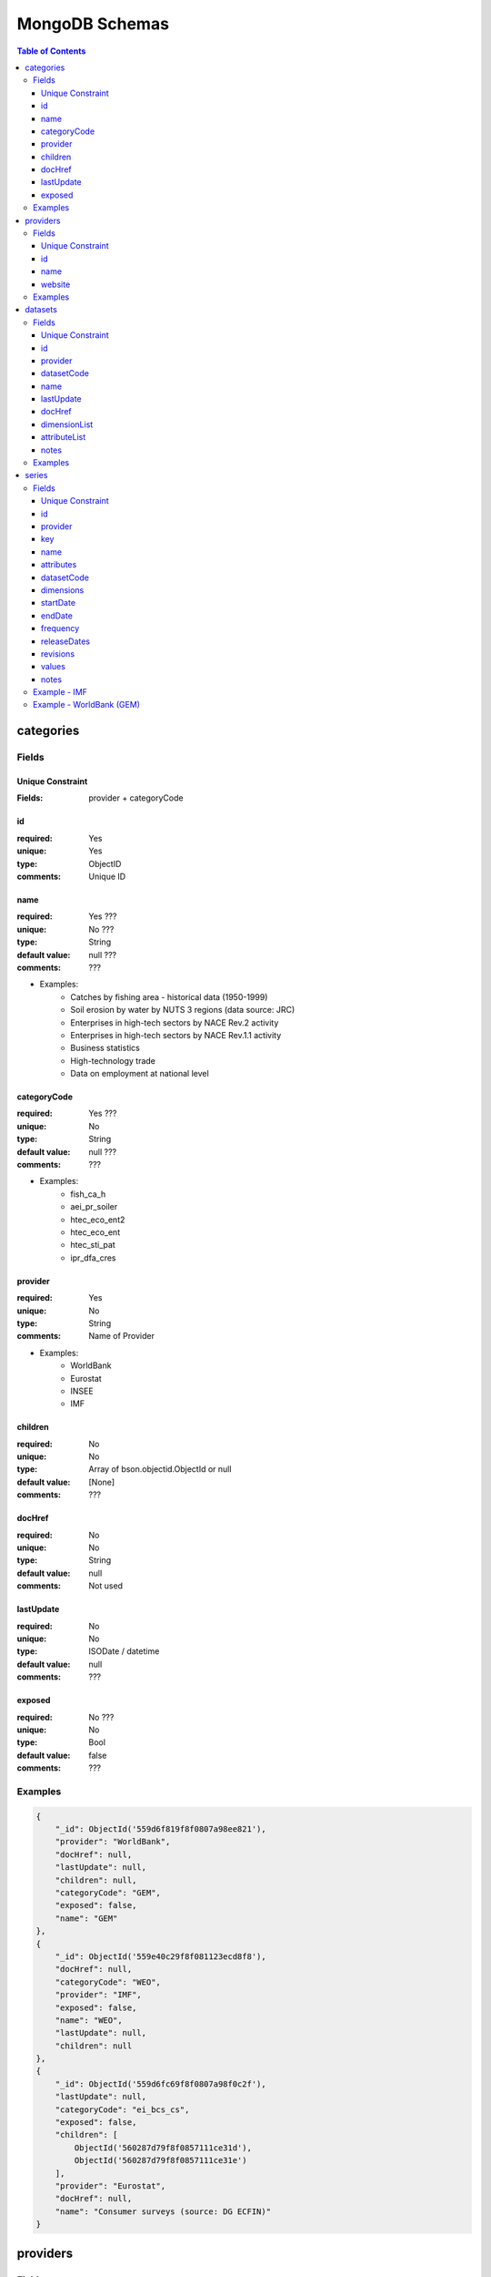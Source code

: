 ===============
MongoDB Schemas
===============

.. contents:: **Table of Contents**
    :depth: 3
    :backlinks: none
    
categories
==========

Fields
------

Unique Constraint
:::::::::::::::::

:Fields: provider + categoryCode

id
::

:required: Yes
:unique: Yes
:type: ObjectID
:comments: Unique ID 

name
::::

:required: Yes ???
:unique: No ???
:type: String
:default value: null ???
:comments: ???

* Examples:
    * Catches by fishing area - historical data (1950-1999)
    * Soil erosion by water by NUTS 3 regions (data source: JRC)
    * Enterprises in high-tech sectors by NACE Rev.2 activity
    * Enterprises in high-tech sectors by NACE Rev.1.1 activity
    * Business statistics
    * High-technology trade
    * Data on employment at national level 

categoryCode
::::::::::::

:required: Yes ???
:unique: No
:type: String
:default value: null ???
:comments: ??? 

* Examples:
    * fish_ca_h
    * aei_pr_soiler
    * htec_eco_ent2
    * htec_eco_ent
    * htec_sti_pat
    * ipr_dfa_cres

provider
::::::::

:required: Yes
:unique: No 
:type: String
:comments: Name of Provider 

* Examples:
    * WorldBank
    * Eurostat
    * INSEE
    * IMF

children
::::::::

:required: No
:unique: No 
:type: Array of bson.objectid.ObjectId or null
:default value: [None]
:comments: ??? 

docHref
:::::::

:required: No
:unique: No 
:type: String
:default value: null
:comments: Not used 

lastUpdate
::::::::::

:required: No
:unique: No
:type: ISODate / datetime
:default value: null
:comments: ??? 

exposed
:::::::

:required: No ???
:unique: No
:type: Bool
:default value: false
:comments: ???

Examples
--------

.. code:: javascript

    {
        "_id": ObjectId('559d6f819f8f0807a98ee821'),
        "provider": "WorldBank",
        "docHref": null,
        "lastUpdate": null,
        "children": null,
        "categoryCode": "GEM",
        "exposed": false,
        "name": "GEM"
    },
    {
        "_id": ObjectId('559e40c29f8f081123ecd8f8'),
        "docHref": null,
        "categoryCode": "WEO",
        "provider": "IMF",
        "exposed": false,
        "name": "WEO",
        "lastUpdate": null,
        "children": null
    },       
    {
        "_id": ObjectId('559d6fc69f8f0807a98f0c2f'),
        "lastUpdate": null,
        "categoryCode": "ei_bcs_cs",
        "exposed": false,
        "children": [
            ObjectId('560287d79f8f0857111ce31d'),
            ObjectId('560287d79f8f0857111ce31e')
        ],
        "provider": "Eurostat",
        "docHref": null,
        "name": "Consumer surveys (source: DG ECFIN)"
    }    
    
    
providers
=========

Fields
------

Unique Constraint
:::::::::::::::::

:Fields: name

id
::

:required: Yes
:unique: Yes 
:type: ObjectID
:comments: Unique ID 

name
::::

:required: Yes
:unique: Yes
:type: String
:comments: Name of Provider

* Examples:
    * WorldBank
    * Eurostat
    * INSEE
    * IMF     

website
:::::::

:required: Yes ???
:unique: No
:type: String
:comments: URL of Provider Site

Examples
--------

.. code:: javascript

    {
        "_id": ObjectId('559d6f81bc00a4d38e44ed74'),
        "website": "http://www.worldbank.org/",
        "name": "WorldBank"
    },
    {
        "_id": ObjectId('559d6fc6bc00a4d38e44ed76'),
        "website": "http://ec.europa.eu/eurostat",
        "name": "Eurostat"
    }
    
datasets
========

Fields
------

Unique Constraint
:::::::::::::::::

:Fields: provider + datasetCode

id
::

:required: Yes
:unique: Yes 
:type: ObjectID
:comments: Unique ID 

provider
::::::::

:required: Yes
:unique: No 
:type: String
:comments: Name of Provider 

* Examples:
    * WorldBank
    * Eurostat
    * INSEE
    * IMF     

datasetCode
:::::::::::

:required: Yes ???
:unique: No ???
:type: String
:comments: ??? 

* Examples:
    * demo_pjanbroad
    * GEM
    * 158
    * 1427
    * 1430
    * WEO
    * namq_gdp_c
    * namq_gdp_k
    * namq_gdp_p
    * nama_gdp_c
    * nama_gdp_k
    * nama_gdp_p
    * namq_10_a10
    * namq_10_an6
    * lfsi_act_q
    * gov_10a_taxag
    * gov_10q_ggdebt
    * gov_10q_ggnfa
    * namq_10_a10_e
    * irt_st_q
    * namq_10_gdp

name
::::

:required: Yes ???
:unique: Yes ???
:type: String
:default value: null ???
:comments: ???

* Examples:
    * Population on 1 January by broad age group and sex
    * Global Economic Monirtor
    * Harmonised consumer price index - Base 2005 - French series by product according to the European classification
    * Producer price indices of French industry for all markets (base 2010) - Main aggregates
    * Producer price indices of French industry for the French market (base 2010) - Basic price - Main aggregates
    * World Economic Outlook
    * GDP and main components - Current prices
    * GDP and main components - volumes
    * GDP and main components - Price indices
    * Gross value added and income A*10 industry breakdowns
    * Gross fixed capital formation with AN_F6 asset breakdowns
    * Population, activity and inactivity - quarterly data
    * Main national accounts tax aggregates
    * Quarterly government debt
    * Quarterly non-financial accounts for general government
    * Employment A*10 industry breakdowns
    * Money market interest rates - quarterly data
    * GDP and main components (output, expenditure and income)

lastUpdate
::::::::::

:required: No ???
:unique: No
:type: ISODate / datetime
:default value: null
:comments: ??? 

docHref
:::::::

:required: No
:unique: No ??? 
:type: String
:default value: null
:comments: URL for Dataset ??? 

* Examples:
    * null
    * http://data.worldbank.org/data-catalog/global-economic-monitor
    * http://www.bdm.insee.fr/bdm2/documentationGroupe?codeGroupe=158
    * http://www.bdm.insee.fr/bdm2/documentationGroupe?codeGroupe=1427
    * http://www.bdm.insee.fr/bdm2/documentationGroupe?codeGroupe=1430
    * http://www.imf.org/external/ns/cs.aspx?id=28

dimensionList
:::::::::::::

:required: Yes
:unique: No
:type: dlstats.fetchers._commons.CodeDict (list of OrderedDict)
:default value: CodeDict()
:comments: ??? 

attributeList
:::::::::::::

:required: No
:unique: No 
:type: dlstats.fetchers._commons.CodeDict (list of OrderedDict)
:default value: CodeDict()
:comments: ???

notes
:::::

:required: No
:unique: No 
:type: String
:default value: empty string
:comments: ???

Examples
--------

.. code:: javascript

    {
        "_id": ObjectId('56016d84fab819e7b143892a'),
        "dimensionList": {
            "geo": [
                [
                    "EU28",
                    "European Union (28 countries)"
                ],
                [
                    "EU27",
                    "European Union (27 countries)"
                ],
                [
                    "EA19",
                    "Euro area (19 countries)"
                ],
                [
                    "EA18",
                    "Euro area (18 countries)"
                ],
                [
                    "BE",
                    "Belgium"
                ],
                [
                    "BG",
                    "Bulgaria"
                ],
                [
                    "CZ",
                    "Czech Republic"
                ],
                [
                    "DK",
                    "Denmark"
                ],
                [
                    "DE",
                    "Germany (until 1990 former territory of the FRG)"
                ],
                [
                    "DE_TOT",
                    "Germany (including former GDR)"
                ],
                [
                    "EE",
                    "Estonia"
                ],
                [
                    "IE",
                    "Ireland"
                ],
                [
                    "EL",
                    "Greece"
                ],
                [
                    "ES",
                    "Spain"
                ],
                [
                    "FR",
                    "France"
                ],
                [
                    "FX",
                    "France (metropolitan)"
                ],
                [
                    "HR",
                    "Croatia"
                ],
                [
                    "IT",
                    "Italy"
                ],
                [
                    "CY",
                    "Cyprus"
                ],
                [
                    "LV",
                    "Latvia"
                ],
                [
                    "LT",
                    "Lithuania"
                ],
                [
                    "LU",
                    "Luxembourg"
                ],
                [
                    "HU",
                    "Hungary"
                ],
                [
                    "MT",
                    "Malta"
                ],
                [
                    "NL",
                    "Netherlands"
                ],
                [
                    "AT",
                    "Austria"
                ],
                [
                    "PL",
                    "Poland"
                ],
                [
                    "PT",
                    "Portugal"
                ],
                [
                    "RO",
                    "Romania"
                ],
                [
                    "SI",
                    "Slovenia"
                ],
                [
                    "SK",
                    "Slovakia"
                ],
                [
                    "FI",
                    "Finland"
                ],
                [
                    "SE",
                    "Sweden"
                ],
                [
                    "UK",
                    "United Kingdom"
                ],
                [
                    "EEA31",
                    "European Economic Area (EU-28 plus IS, LI, NO)"
                ],
                [
                    "EEA30",
                    "European Economic Area (EU-27 plus IS, LI, NO)"
                ],
                [
                    "EFTA",
                    "European Free Trade Association"
                ],
                [
                    "IS",
                    "Iceland"
                ],
                [
                    "LI",
                    "Liechtenstein"
                ],
                [
                    "NO",
                    "Norway"
                ],
                [
                    "CH",
                    "Switzerland"
                ],
                [
                    "ME",
                    "Montenegro"
                ],
                [
                    "MK",
                    "Former Yugoslav Republic of Macedonia, the"
                ],
                [
                    "AL",
                    "Albania"
                ],
                [
                    "RS",
                    "Serbia"
                ],
                [
                    "TR",
                    "Turkey"
                ],
                [
                    "AD",
                    "Andorra"
                ],
                [
                    "BY",
                    "Belarus"
                ],
                [
                    "BA",
                    "Bosnia and Herzegovina"
                ],
                [
                    "XK",
                    "Kosovo (under United Nations Security Council Resolution 1244/99)"
                ],
                [
                    "MD",
                    "Moldova"
                ],
                [
                    "MC",
                    "Monaco"
                ],
                [
                    "RU",
                    "Russia"
                ],
                [
                    "SM",
                    "San Marino"
                ],
                [
                    "UA",
                    "Ukraine"
                ],
                [
                    "AM",
                    "Armenia"
                ],
                [
                    "AZ",
                    "Azerbaijan"
                ],
                [
                    "GE",
                    "Georgia"
                ]
            ],
            "freq": [
                [
                    "A",
                    "Annual"
                ],
                [
                    "S",
                    "Half-yearly, semester"
                ],
                [
                    "Q",
                    "Quarterly"
                ],
                [
                    "M",
                    "Monthly"
                ],
                [
                    "W",
                    "Weekly"
                ],
                [
                    "B",
                    "Business week"
                ],
                [
                    "D",
                    "Daily"
                ],
                [
                    "H",
                    "Hourly"
                ],
                [
                    "N",
                    "Minutely"
                ]
            ],
            "age": [
                [
                    "TOTAL",
                    "Total"
                ],
                [
                    "Y_LT15",
                    "Less than 15 years"
                ],
                [
                    "Y15-64",
                    "From 15 to 64 years"
                ],
                [
                    "Y_GE65",
                    "65 years or over"
                ],
                [
                    "UNK",
                    "Unknown"
                ]
            ],
            "sex": [
                [
                    "T",
                    "Total"
                ],
                [
                    "M",
                    "Males"
                ],
                [
                    "F",
                    "Females"
                ]
            ]
        },
        "lastUpdate": ISODate('2015-04-23T00:00:00.000Z'),
        "attributeList": {
            "obs_status": [
                [
                    "b",
                    "break in time series"
                ],
                [
                    "c",
                    "confidential"
                ],
                [
                    "d",
                    "definition differs (see metadata)"
                ],
                [
                    "e",
                    "estimated"
                ],
                [
                    "f",
                    "forecast"
                ],
                [
                    "i",
                    "see metadata (phased out)"
                ],
                [
                    "n",
                    "not significant"
                ],
                [
                    "p",
                    "provisional"
                ],
                [
                    "r",
                    "revised"
                ],
                [
                    "s",
                    "Eurostat estimate (phased out)"
                ],
                [
                    "u",
                    "low reliability"
                ],
                [
                    "z",
                    "not applicable"
                ]
            ],
            "time_format": [
                [
                    "P1Y",
                    "Annual"
                ],
                [
                    "P6M",
                    "Semi-annual"
                ],
                [
                    "P3M",
                    "Quarterly"
                ],
                [
                    "P1M",
                    "Monthly"
                ],
                [
                    "P7D",
                    "Weekly"
                ],
                [
                    "P1D",
                    "Daily"
                ],
                [
                    "PT1M",
                    "Minutely"
                ]
            ]
        },
        "name": "Population on 1 January by broad age group and sex",
        "provider": "Eurostat",
        "datasetCode": "demo_pjanbroad",
        "docHref": null
    }
    
series
======

Fields
------

Unique Constraint
:::::::::::::::::

:Fields: provider + datasetCode + key


id
::

:required: Yes
:unique: Yes 
:type: ObjectID
:comments: Unique ID 

provider
::::::::

:required: Yes
:unique: No 
:type: String
:comments: Name of Provider 

* Examples:
    * WorldBank
    * Eurostat
    * INSEE
    * IMF     

key
:::

:required: Yes
:unique: Yes 
:type: String
:comments: Unique key of Serie 

* Examples:
    * Q.PYP_MNAC.WDA.P3.IT
    * Q.PYP_MNAC.WDA.P3.LU
    * Q.PYP_MNAC.WDA.P3.LV
    * Q.PYP_MNAC.WDA.P31_S13.IT
    * Q.PYP_MNAC.WDA.P31_S13.LU
    * Q.PYP_MNAC.WDA.P31_S13.LV

name
::::

:required: Yes
:unique: Yes
:type: String
:comments: Unique name of Serie 

attributes
::::::::::

:required: No
:unique: No
:type: Dict
:comments: ???

datasetCode
:::::::::::

:required: Yes ???
:unique: No ???
:type: String
:comments: ??? 

* Examples:
    * GEM
    * nama_gdp_c
    * namq_gdp_c
    * 158
    * 1427
    * 1430
    * WEO
    * namq_gdp_k
    * namq_gdp_p
    * nama_gdp_k
    * nama_gdp_p
    * demo_pjanbroad
    * namq_10_a10
    * gov_10a_taxag
    * namq_10_an6
    * lfsi_act_q
    * gov_10q_ggdebt
    * gov_10q_ggnfa
    * namq_10_a10_e
    * irt_st_q
    * namq_10_gdp

dimensions
::::::::::

:required: Yes ???
:unique: No
:type: Dict
:comments: ??? 
        
startDate
:::::::::

:required: Yes ???
:unique: No
:type: Integer ???
:comments: ??? 
        
endDate
:::::::

:required: Yes ???
:unique: No
:type: Integer ???
:comments: ???

frequency
:::::::::

:required: Yes ???
:unique: No
:type: String
:comments: ???

* Examples:
    * A
    * M
    * Q
 
releaseDates
::::::::::::

:required: Yes ???
:unique: No
:type: Array
:comments: ??? 

revisions
:::::::::

:required: Yes ???
:unique: No
:type: Dict
:comments: ??? 

values
::::::

:required: Yes ???
:unique: No
:type: Array
:comments: ??? 
        
notes
:::::

:required: No ???
:unique: No
:type: String
:comments: ??? 

Example - IMF
-------------

.. code:: javascript

    {
        "_id": ObjectId('560154fe9f8f084db8e653a3'),
        "attributes": {
            "flag": [
                "",
                "",
                "",
                "",
                "",
                "",
                "",
                "",
                "",
                "",
                "",
                "",
                "",
                "",
                "",
                "",
                "",
                "",
                "",
                "",
                "",
                "",
                "",
                "",
                "",
                "",
                "",
                "",
                "",
                "",
                "",
                "",
                "",
                "e",
                "e",
                "e",
                "e",
                "e",
                "e",
                "e",
                "e"
            ]
        },
        "datasetCode": "WEO",
        "dimensions": {
            "Scale": "Billions",
            "WEO Country Code": "512",
            "Country": "AFG",
            "Units": "0",
            "Subject": "NGDP"
        },
        "endDate": 50,
        "frequency": "A",
        "key": "NGDP.AFG.0",
        "name": "Gross domestic product, current prices.Afghanistan.National currency",
        "notes": "Expressed in billions of national currency units . Expenditure-based GDP is total final expenditures at purchasers? prices (including the f.o.b. value of exports of goods and services), less the f.o.b. value of imports of goods and services. [SNA 1993]",
        "provider": "IMF",
        "releaseDates": [
            ISODate('2015-04-01T00:00:00.000Z'),
            ISODate('2015-04-01T00:00:00.000Z'),
            ISODate('2015-04-01T00:00:00.000Z'),
            ISODate('2015-04-01T00:00:00.000Z'),
            ISODate('2015-04-01T00:00:00.000Z'),
            ISODate('2015-04-01T00:00:00.000Z'),
            ISODate('2015-04-01T00:00:00.000Z'),
            ISODate('2015-04-01T00:00:00.000Z'),
            ISODate('2015-04-01T00:00:00.000Z'),
            ISODate('2015-04-01T00:00:00.000Z'),
            ISODate('2015-04-01T00:00:00.000Z'),
            ISODate('2015-04-01T00:00:00.000Z'),
            ISODate('2015-04-01T00:00:00.000Z'),
            ISODate('2015-04-01T00:00:00.000Z'),
            ISODate('2015-04-01T00:00:00.000Z'),
            ISODate('2015-04-01T00:00:00.000Z'),
            ISODate('2015-04-01T00:00:00.000Z'),
            ISODate('2015-04-01T00:00:00.000Z'),
            ISODate('2015-04-01T00:00:00.000Z'),
            ISODate('2015-04-01T00:00:00.000Z'),
            ISODate('2015-04-01T00:00:00.000Z'),
            ISODate('2015-04-01T00:00:00.000Z'),
            ISODate('2015-04-01T00:00:00.000Z'),
            ISODate('2015-04-01T00:00:00.000Z'),
            ISODate('2015-04-01T00:00:00.000Z'),
            ISODate('2015-04-01T00:00:00.000Z'),
            ISODate('2015-04-01T00:00:00.000Z'),
            ISODate('2015-04-01T00:00:00.000Z'),
            ISODate('2015-04-01T00:00:00.000Z'),
            ISODate('2015-04-01T00:00:00.000Z'),
            ISODate('2015-04-01T00:00:00.000Z'),
            ISODate('2015-04-01T00:00:00.000Z'),
            ISODate('2015-04-01T00:00:00.000Z'),
            ISODate('2015-04-01T00:00:00.000Z'),
            ISODate('2015-04-01T00:00:00.000Z'),
            ISODate('2015-04-01T00:00:00.000Z'),
            ISODate('2015-04-01T00:00:00.000Z'),
            ISODate('2015-04-01T00:00:00.000Z'),
            ISODate('2015-04-01T00:00:00.000Z'),
            ISODate('2015-04-01T00:00:00.000Z'),
            ISODate('2015-04-01T00:00:00.000Z')
        ],
        "revisions": {
            "33": [
                {
                    "value": "1,148.113",
                    "releaseDates": ISODate('2014-10-01T00:00:00.000Z')
                }
            ],
            "34": [
                {
                    "value": "1,248.663",
                    "releaseDates": ISODate('2014-10-01T00:00:00.000Z')
                }
            ],
            "35": [
                {
                    "value": "1,378.499",
                    "releaseDates": ISODate('2014-10-01T00:00:00.000Z')
                }
            ],
            "36": [
                {
                    "value": "1,526.441",
                    "releaseDates": ISODate('2014-10-01T00:00:00.000Z')
                }
            ],
            "37": [
                {
                    "value": "1,682.614",
                    "releaseDates": ISODate('2014-10-01T00:00:00.000Z')
                }
            ],
            "38": [
                {
                    "value": "1,858.130",
                    "releaseDates": ISODate('2014-10-01T00:00:00.000Z')
                }
            ],
            "39": [
                {
                    "value": "2,057.319",
                    "releaseDates": ISODate('2014-10-01T00:00:00.000Z')
                }
            ]
        },
        "startDate": 10,
        "values": [
            "n/a",
            "n/a",
            "n/a",
            "n/a",
            "n/a",
            "n/a",
            "n/a",
            "n/a",
            "n/a",
            "n/a",
            "n/a",
            "n/a",
            "n/a",
            "n/a",
            "n/a",
            "n/a",
            "n/a",
            "n/a",
            "n/a",
            "n/a",
            "n/a",
            "n/a",
            "181.605",
            "220.013",
            "246.210",
            "304.926",
            "345.817",
            "427.495",
            "517.509",
            "607.227",
            "711.759",
            "836.222",
            "1,033.591",
            "1,114.649",
            "1,165.605",
            "1,250.023",
            "1,382.709",
            "1,535.283",
            "1,699.171",
            "1,884.765",
            "2,081.098"
        ]
    }
        
        
Example - WorldBank (GEM)
-------------------------

.. code:: javascript

    {
        "_id": ObjectId('55f927739f8f087fa959e3ed'),
        "values": [
            "",
            "0.736533",
            "0.68195",
            "0.714125",
            "0.666342",
            "0.840883",
            "0.881617",
            "1.02235",
            "1.041133",
            "1.085208",
            "1.222867",
            "1.304292",
            "1.345858",
            "1.480267",
            "2.010875",
            "1.582225",
            "1.327092",
            "1.581",
            "1.506467",
            "2.138275",
            "2.884017",
            "2.759967",
            "2.474358",
            "2.389625",
            "2.439892",
            "2.27315",
            "2.154142",
            "2.09215",
            "2.385942",
            "2.517075",
            "2.569058",
            "2.563233",
            "2.663358",
            "2.454575",
            "2.617542",
            "2.33285",
            "1.907025",
            "1.785242",
            "1.855433",
            "1.725658",
            "1.84335",
            "1.932108",
            "2.129333",
            "2.1048",
            "1.979733",
            "2.512563",
            "2.616948",
            "2.547255",
            "2.602967",
            "3.137989",
            "2.636496",
            "3.351451",
            "4.042094",
            "4.142297",
            "4.073449",
            "4.948254",
            "NA",
            "NA",
            "NA",
            "NA",
            "NA",
            "NA",
            "NA",
            "NA",
            "NA",
            "NA",
            "NA"
        ],
        "key": "Commodity_Prices.Meat, beef, $/kg, nominal$.A",
        "startDate": -10,
        "releaseDates": [
            ISODate('2015-07-08T11:24:24.000Z'),
            ISODate('2015-07-08T11:24:24.000Z'),
            ISODate('2015-07-08T11:24:24.000Z'),
            ISODate('2015-07-08T11:24:24.000Z'),
            ISODate('2015-07-08T11:24:24.000Z'),
            ISODate('2015-07-08T11:24:24.000Z'),
            ISODate('2015-07-08T11:24:24.000Z'),
            ISODate('2015-07-08T11:24:24.000Z'),
            ISODate('2015-07-08T11:24:24.000Z'),
            ISODate('2015-07-08T11:24:24.000Z'),
            ISODate('2015-07-08T11:24:24.000Z'),
            ISODate('2015-07-08T11:24:24.000Z'),
            ISODate('2015-07-08T11:24:24.000Z'),
            ISODate('2015-07-08T11:24:24.000Z'),
            ISODate('2015-07-08T11:24:24.000Z'),
            ISODate('2015-07-08T11:24:24.000Z'),
            ISODate('2015-07-08T11:24:24.000Z'),
            ISODate('2015-07-08T11:24:24.000Z'),
            ISODate('2015-07-08T11:24:24.000Z'),
            ISODate('2015-07-08T11:24:24.000Z'),
            ISODate('2015-07-08T11:24:24.000Z'),
            ISODate('2015-07-08T11:24:24.000Z'),
            ISODate('2015-07-08T11:24:24.000Z'),
            ISODate('2015-07-08T11:24:24.000Z'),
            ISODate('2015-07-08T11:24:24.000Z'),
            ISODate('2015-07-08T11:24:24.000Z'),
            ISODate('2015-07-08T11:24:24.000Z'),
            ISODate('2015-07-08T11:24:24.000Z'),
            ISODate('2015-07-08T11:24:24.000Z'),
            ISODate('2015-07-08T11:24:24.000Z'),
            ISODate('2015-07-08T11:24:24.000Z'),
            ISODate('2015-07-08T11:24:24.000Z'),
            ISODate('2015-07-08T11:24:24.000Z'),
            ISODate('2015-07-08T11:24:24.000Z'),
            ISODate('2015-07-08T11:24:24.000Z'),
            ISODate('2015-07-08T11:24:24.000Z'),
            ISODate('2015-07-08T11:24:24.000Z'),
            ISODate('2015-07-08T11:24:24.000Z'),
            ISODate('2015-07-08T11:24:24.000Z'),
            ISODate('2015-07-08T11:24:24.000Z'),
            ISODate('2015-07-08T11:24:24.000Z'),
            ISODate('2015-07-08T11:24:24.000Z'),
            ISODate('2015-07-08T11:24:24.000Z'),
            ISODate('2015-07-08T11:24:24.000Z'),
            ISODate('2015-07-08T11:24:24.000Z'),
            ISODate('2015-07-08T11:24:24.000Z'),
            ISODate('2015-07-08T11:24:24.000Z'),
            ISODate('2015-07-08T11:24:24.000Z'),
            ISODate('2015-07-08T11:24:24.000Z'),
            ISODate('2015-07-08T11:24:24.000Z'),
            ISODate('2015-07-08T11:24:24.000Z'),
            ISODate('2015-07-08T11:24:24.000Z'),
            ISODate('2015-07-08T11:24:24.000Z'),
            ISODate('2015-07-08T11:24:24.000Z'),
            ISODate('2015-07-08T11:24:24.000Z'),
            ISODate('2015-07-08T11:24:24.000Z'),
            ISODate('2015-07-08T11:24:24.000Z'),
            ISODate('2015-07-08T11:24:24.000Z'),
            ISODate('2015-07-08T11:24:24.000Z'),
            ISODate('2015-07-08T11:24:24.000Z'),
            ISODate('2015-07-08T11:24:24.000Z'),
            ISODate('2015-07-08T11:24:24.000Z'),
            ISODate('2015-07-08T11:24:24.000Z'),
            ISODate('2015-07-08T11:24:24.000Z'),
            ISODate('2015-07-08T11:24:24.000Z'),
            ISODate('2015-07-08T11:24:24.000Z'),
            ISODate('2015-07-08T11:24:24.000Z')
        ],
        "dimensions": {
            "Commodity": "4"
        },
        "name": "Commodity Prices; Meat, beef, $/kg, nominal$; Annual",
        "frequency": "A",
        "attributes": {},
        "endDate": 55,
        "provider": "WorldBank",
        "datasetCode": "GEM"
    }
